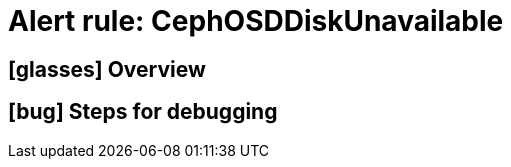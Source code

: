 = Alert rule: CephOSDDiskUnavailable

== icon:glasses[] Overview

// Add overview over the condition which triggers the rule

== icon:bug[] Steps for debugging

// Add detailed steps to debug and resolve the issue
